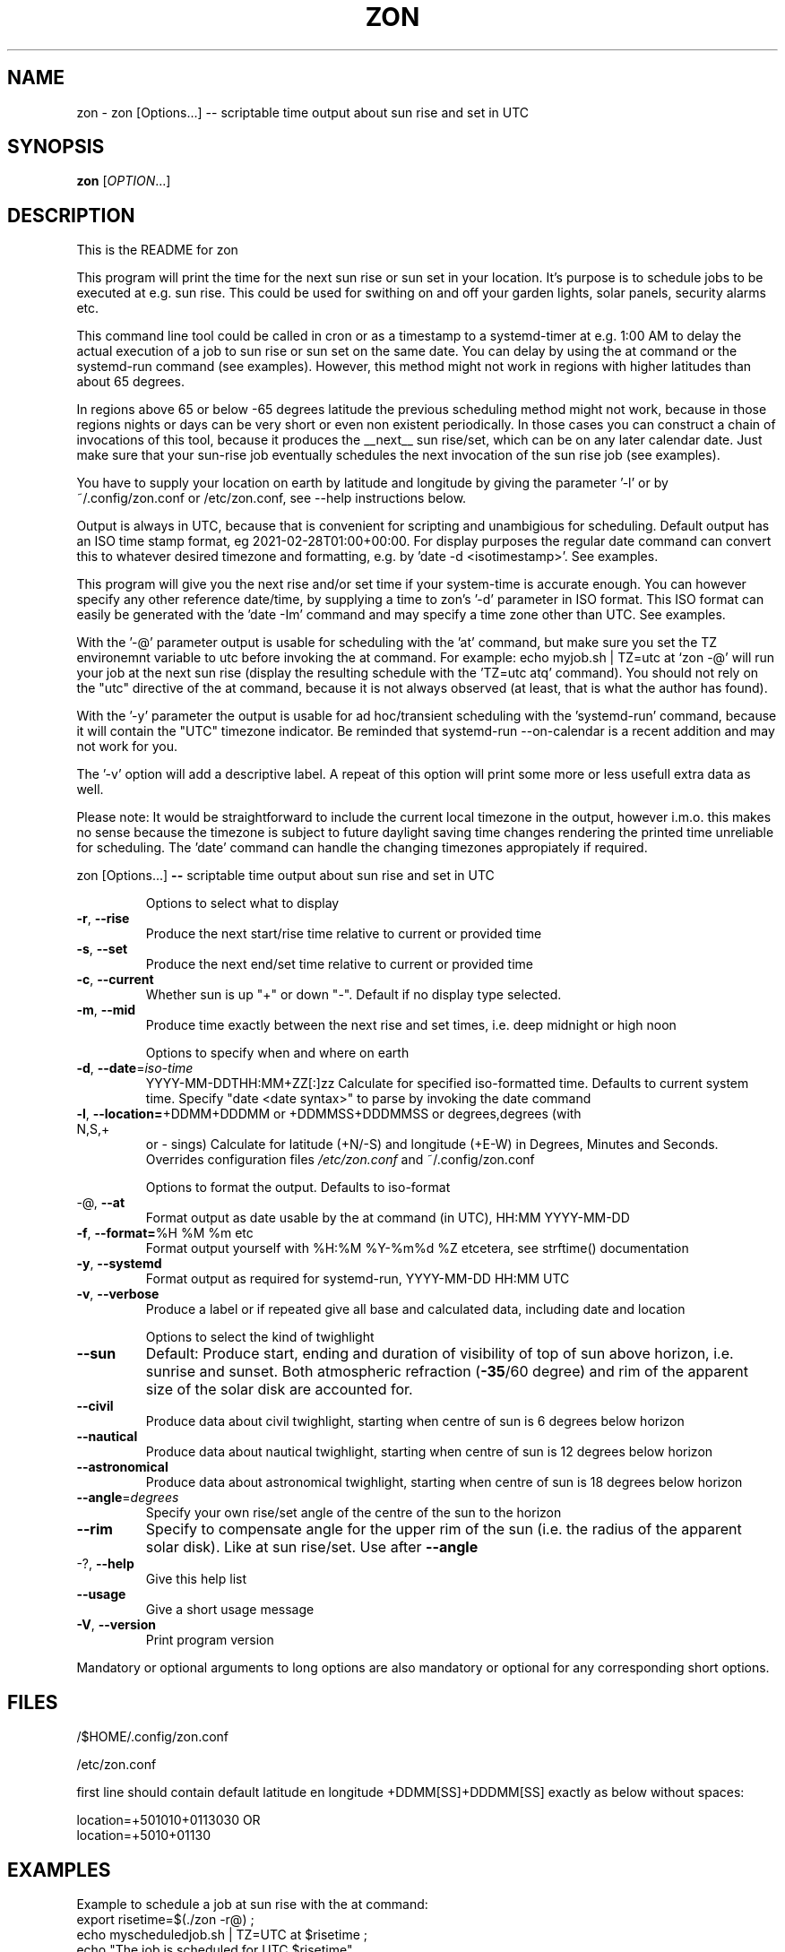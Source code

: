 .\" DO NOT MODIFY THIS FILE!  It was generated by help2man 1.47.13.
.TH ZON "1" "December 2021" "zon 1.2.1~alfa" "User Commands"
.SH NAME
zon \- zon [Options...] -- scriptable time output about sun rise and set in UTC
.SH SYNOPSIS
.B zon
[\fI\,OPTION\/\fR...]
.SH DESCRIPTION
This is the README for zon

This program will print the time for the next sun rise or sun set in your location. It's purpose is to schedule jobs to be executed at e.g. sun rise. This could be used for swithing on and off your garden lights, solar panels, security alarms etc.

This command line tool could be called in cron or as a timestamp to a systemd-timer at e.g. 1:00 AM to delay the actual execution of a job to sun rise or sun set on the same date. You can delay by using the at command or the systemd-run command (see examples). However, this method might not work in regions with higher latitudes than about 65 degrees. 

In regions above 65 or below -65 degrees latitude the previous scheduling method might not work, because in those regions nights or days can be very short or even non existent periodically. In those cases you can construct a chain of invocations of this tool, because it produces the __next__ sun rise/set, which can be on any later calendar date. Just make sure that your sun-rise job eventually schedules the next invocation of the sun rise job (see examples).

You have to supply your location on earth by latitude and longitude by giving the parameter '-l' or by ~/.config/zon.conf or /etc/zon.conf, see --help instructions below. 

Output is always in UTC, because that is convenient for scripting and unambigious for scheduling. Default output has an ISO time stamp format, eg 2021-02-28T01:00+00:00. For display purposes the regular date command can convert this to whatever desired timezone and formatting, e.g. by 'date -d <isotimestamp>'. See examples.

This program will give you the next rise and/or set time if your system-time is accurate enough. You can however specify any other reference date/time, by supplying a time to zon's  '-d' parameter in ISO format. This ISO format can easily be generated with the 'date -Im' command and may specify a time zone other than UTC. See examples.

With the '-@' parameter output is usable for scheduling with the 'at' command, but make sure you set the TZ environemnt variable to utc before invoking the at command. For example: echo myjob.sh | TZ=utc at `zon -@' will run your job at the next sun rise (display the resulting schedule with the 'TZ=utc atq' command). You should not rely on the "utc" directive of the at command, because it is not always observed (at least, that is what the author has found).

With the '-y' parameter the output is usable for ad hoc/transient scheduling with the 'systemd-run' command, because it will contain the "UTC" timezone indicator. Be reminded that systemd-run --on-calendar is a recent addition and may not work for you.
 
The '-v' option will add a descriptive label. A repeat of this option will print some more or less usefull extra data as well.

Please note: It would be straightforward to include the current local timezone in the output, however i.m.o. this makes no sense because the timezone is subject to future daylight saving time changes rendering the printed time unreliable for scheduling. The 'date' command can handle the changing timezones appropiately if required.
.PP
zon [Options...] \fB\-\-\fR scriptable time output about sun rise and set in UTC
.IP
Options to select what to display
.TP
\fB\-r\fR, \fB\-\-rise\fR
Produce the next start/rise time relative to
current or provided time
.TP
\fB\-s\fR, \fB\-\-set\fR
Produce the next end/set time relative to current
or provided time
.TP
\fB\-c\fR, \fB\-\-current\fR
Whether sun is up "+" or down "\-". Default if no
display type selected.
.TP
\fB\-m\fR, \fB\-\-mid\fR
Produce time exactly between the next rise and set
times, i.e. deep midnight or high noon
.IP
Options to specify when and where on earth
.TP
\fB\-d\fR, \fB\-\-date\fR=\fI\,iso\-time\/\fR
YYYY\-MM\-DDTHH:MM+ZZ[:]zz Calculate for specified
iso\-formatted time. Defaults to current system
time. Specify "date <date syntax>" to parse by
invoking the date command
.TP
\fB\-l\fR, \fB\-\-location=\fR+DDMM+DDDMM or +DDMMSS+DDDMMSS or degrees,degrees (with N,S,+
or \- sings) Calculate for latitude (+N/\-S) and
longitude (+E\-W) in Degrees, Minutes and Seconds.
Overrides configuration files \fI\,/etc/zon.conf\/\fP and
~/.config/zon.conf
.IP
Options to format the output. Defaults to iso\-format
.TP
\-@, \fB\-\-at\fR
Format output as date usable by the at command (in
UTC), HH:MM YYYY\-MM\-DD
.TP
\fB\-f\fR, \fB\-\-format=\fR%H %M %m etc
Format output yourself with %H:%M %Y\-%m%d %Z
etcetera, see strftime() documentation
.TP
\fB\-y\fR, \fB\-\-systemd\fR
Format output as required for systemd\-run,
YYYY\-MM\-DD HH:MM UTC
.TP
\fB\-v\fR, \fB\-\-verbose\fR
Produce a label or if repeated give all base and
calculated data, including date and location
.IP
Options to select the kind of twighlight
.TP
\fB\-\-sun\fR
Default: Produce start, ending and duration of
visibility of top of sun above horizon, i.e.
sunrise and sunset. Both atmospheric refraction
(\fB\-35\fR/60 degree) and rim of the apparent size of
the solar disk are accounted for.
.TP
\fB\-\-civil\fR
Produce data about civil twighlight, starting when
centre of sun is 6 degrees below horizon
.TP
\fB\-\-nautical\fR
Produce data about nautical twighlight, starting
when centre of sun is 12 degrees below horizon
.TP
\fB\-\-astronomical\fR
Produce data about astronomical twighlight,
starting when centre of sun is 18 degrees below
horizon
.TP
\fB\-\-angle\fR=\fI\,degrees\/\fR
Specify your own rise/set angle of the centre of
the sun to the horizon
.TP
\fB\-\-rim\fR
Specify to compensate angle for the upper rim of
the sun (i.e. the radius of the apparent solar
disk). Like at sun rise/set. Use after \fB\-\-angle\fR
.TP
\-?, \fB\-\-help\fR
Give this help list
.TP
\fB\-\-usage\fR
Give a short usage message
.TP
\fB\-V\fR, \fB\-\-version\fR
Print program version
.PP
Mandatory or optional arguments to long options are also mandatory or optional
for any corresponding short options.
.SH FILES
 /$HOME/.config/zon.conf 

 /etc/zon.conf

first line should contain default latitude en longitude +DDMM[SS]+DDDMM[SS] exactly as below without spaces:
 
 location=+501010+0113030 OR 
 location=+5010+01130
.SH EXAMPLES
Example to schedule a job at sun rise with the at command:
 export risetime=$(./zon -r@) ; 
 echo myscheduledjob.sh | TZ=UTC at $risetime ; 
 echo "The job is scheduled for UTC $risetime"

 export risetime=$(./zon -r)
 echo myscheduledjob.sh | TZ=UTC at $(date -d $risetime "+%H:%M %Y-%m-%d")  ; 
 echo "The job is scheduled for local time $(date -d $risetime) 

Example for systemd-run command:
 export risetime=$(./zon -ry);
 systemd-run --on-calendar="$risetime" myscheduledjob.sh;
 echo "The job is scheduled for $risetime"

systemd-run --on-calendar="$(zon --rise --systemd)" touch /tmp/sunrise.time

systemd-run --on-calendar="$(zon -ry)" touch /tmp/sunrise.time

Example to give sunrise time somewhere else in a certain timezone, on a future date after DST switch:
 zon$ TZ=CET date -d $( zon -rd $(date -Im -d "now + 5 month") -l +490800+1851356 );
 Sun Aug 15 18:26:00 CEST 2021


HOW TO BUILD: 
This requires the 'autotools' toolchain. With this prequisite fulfilled you can build from source tar-ball with:
 mkdir workdir ;
 tar -xvf source-ball.tar
 autoreconf --install # run this command only if ./configure complains about configure.in) ;
 ./configure ;
 make ; 
 make install ; 
.SH AUTHOR
Written by Michael Welter, 2021
.SH "REPORTING BUGS"
Report bugs to https://github.com/Aygath/zon.
.SH COPYRIGHT
GNU GENERAL PUBLIC LICENSE Version 2, 1991

